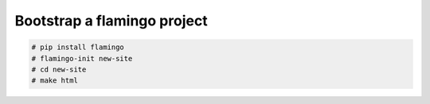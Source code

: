 Bootstrap a flamingo project
============================

.. code-block::

    # pip install flamingo
    # flamingo-init new-site
    # cd new-site
    # make html

